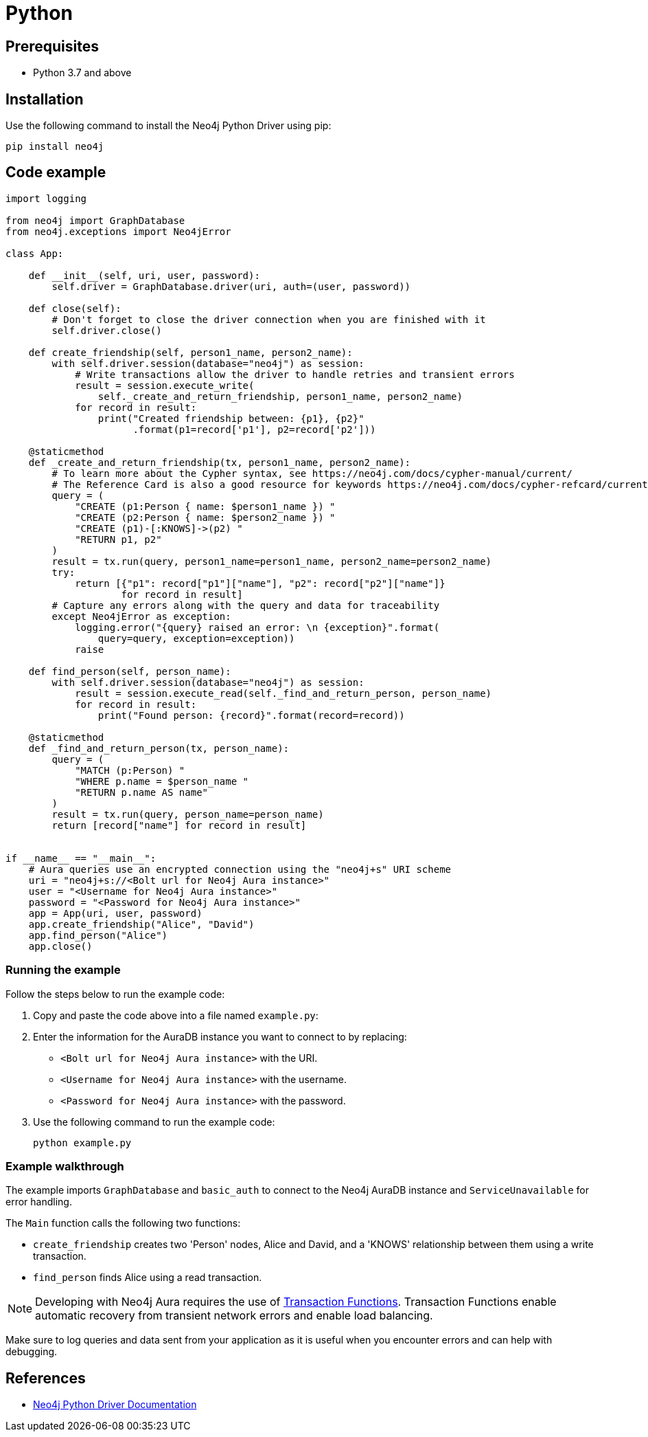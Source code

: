 [[aura-connecting-python]]
= Python
:description: This page describes how to connect your application to AuraDB using the Neo4j Python Driver.

== Prerequisites

- Python 3.7 and above

== Installation

Use the following command to install the Neo4j Python Driver using pip:

[source, shell]
----
pip install neo4j
----

== Code example

[source, python]
----
import logging

from neo4j import GraphDatabase
from neo4j.exceptions import Neo4jError

class App:

    def __init__(self, uri, user, password):
        self.driver = GraphDatabase.driver(uri, auth=(user, password))

    def close(self):
        # Don't forget to close the driver connection when you are finished with it
        self.driver.close()

    def create_friendship(self, person1_name, person2_name):
        with self.driver.session(database="neo4j") as session:
            # Write transactions allow the driver to handle retries and transient errors
            result = session.execute_write(
                self._create_and_return_friendship, person1_name, person2_name)
            for record in result:
                print("Created friendship between: {p1}, {p2}"
                      .format(p1=record['p1'], p2=record['p2']))

    @staticmethod
    def _create_and_return_friendship(tx, person1_name, person2_name):
        # To learn more about the Cypher syntax, see https://neo4j.com/docs/cypher-manual/current/
        # The Reference Card is also a good resource for keywords https://neo4j.com/docs/cypher-refcard/current/
        query = (
            "CREATE (p1:Person { name: $person1_name }) "
            "CREATE (p2:Person { name: $person2_name }) "
            "CREATE (p1)-[:KNOWS]->(p2) "
            "RETURN p1, p2"
        )
        result = tx.run(query, person1_name=person1_name, person2_name=person2_name)
        try:
            return [{"p1": record["p1"]["name"], "p2": record["p2"]["name"]}
                    for record in result]
        # Capture any errors along with the query and data for traceability
        except Neo4jError as exception:
            logging.error("{query} raised an error: \n {exception}".format(
                query=query, exception=exception))
            raise

    def find_person(self, person_name):
        with self.driver.session(database="neo4j") as session:
            result = session.execute_read(self._find_and_return_person, person_name)
            for record in result:
                print("Found person: {record}".format(record=record))

    @staticmethod
    def _find_and_return_person(tx, person_name):
        query = (
            "MATCH (p:Person) "
            "WHERE p.name = $person_name "
            "RETURN p.name AS name"
        )
        result = tx.run(query, person_name=person_name)
        return [record["name"] for record in result]


if __name__ == "__main__":
    # Aura queries use an encrypted connection using the "neo4j+s" URI scheme
    uri = "neo4j+s://<Bolt url for Neo4j Aura instance>"
    user = "<Username for Neo4j Aura instance>"
    password = "<Password for Neo4j Aura instance>"
    app = App(uri, user, password)
    app.create_friendship("Alice", "David")
    app.find_person("Alice")
    app.close()
----

=== Running the example

Follow the steps below to run the example code:

. Copy and paste the code above into a file named `example.py`:
. Enter the information for the AuraDB instance you want to connect to by replacing:
* `<Bolt url for Neo4j Aura instance>` with the URI.
* `<Username for Neo4j Aura instance>` with the username.
* `<Password for Neo4j Aura instance>` with the password.
. Use the following command to run the example code:
+
[source, shell]
----
python example.py
----

=== Example walkthrough

The example imports `GraphDatabase` and `basic_auth` to connect to the Neo4j AuraDB instance and `ServiceUnavailable` for error handling.

The `Main` function calls the following two functions:

- `create_friendship` creates two 'Person' nodes, Alice and David, and a 'KNOWS' relationship between them using a write transaction.
- `find_person` finds Alice using a read transaction.

[NOTE]
====
Developing with Neo4j Aura requires the use of https://neo4j.com/docs/python-manual/current/session-api/#python-driver-simple-transaction-fn[Transaction Functions]. Transaction Functions enable automatic recovery from transient network errors and enable load balancing.
====

Make sure to log queries and data sent from your application as it is useful when you encounter errors and can help with debugging.

== References

- https://neo4j.com/docs/python-manual/current/[Neo4j Python Driver Documentation]
